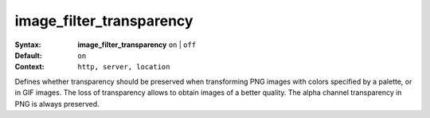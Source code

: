 =========================
image_filter_transparency
========================= 

:Syntax: 
    **image_filter_transparency**  ``on`` | ``off`` 
 
:Default:
     ``on`` 
 
:Context: 
     ``http, server, location`` 
 

Defines whether transparency should be preserved when transforming PNG images with colors specified by a palette, or in GIF images. The loss of transparency allows to obtain images of a better quality. The alpha channel transparency in PNG is always preserved.  
